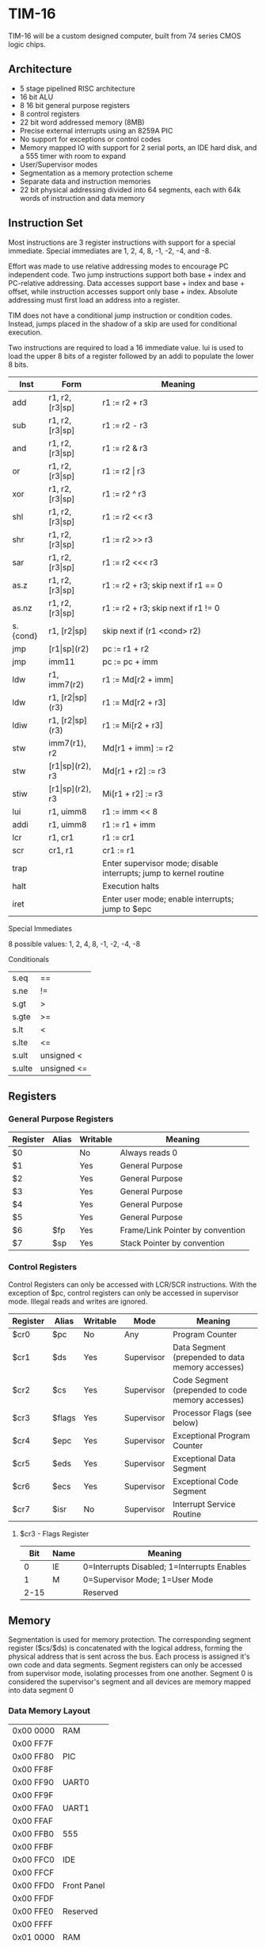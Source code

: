 * TIM-16
TIM-16 will be a custom designed computer, built from 74 series CMOS logic chips.

** Architecture
 - 5 stage pipelined RISC architecture
 - 16 bit ALU
 - 8 16 bit general purpose registers
 - 8 control registers
 - 22 bit word addressed memory (8MB)
 - Precise external interrupts using an 8259A PIC
 - No support for exceptions or control codes
 - Memory mapped IO with support for 2 serial ports, an IDE hard disk, and a 555 timer with room to expand
 - User/Supervisor modes 
 - Segmentation as a memory protection scheme
 - Separate data and instruction memories
 - 22 bit physical addressing divided into 64 segments, each with 64k words of instruction and data memory

** Instruction Set
Most instructions are 3 register instructions with support for a special immediate. Special immediates are 1, 2, 4, 8, -1, -2, -4, and -8.

Effort was made to use relative addressing modes to encourage PC independent code. Two jump instructions support both base + index and PC-relative addressing. Data accesses support base + index and base + offset, while instruction accesses support only base + index. Absolute addressing must first load an address into a register.

TIM does not have a conditional jump instruction or condition codes. Instead, jumps placed in the shadow of a skip are used for conditional execution.

Two instructions are required to load a 16 immediate value. lui is used to load the upper 8 bits of a register followed by an addi to populate the lower 8 bits.

| Inst     | Form                  | Meaning                                                           |
|----------+-----------------------+-------------------------------------------------------------------|
| add      | r1, r2, [r3\vert{}sp] | r1 := r2 + r3                                                     |
| sub      | r1, r2, [r3\vert{}sp] | r1 := r2 - r3                                                     |
| and      | r1, r2, [r3\vert{}sp] | r1 := r2 & r3                                                     |
| or       | r1, r2, [r3\vert{}sp] | r1 := r2 \vert r3                                                 |
| xor      | r1, r2, [r3\vert{}sp] | r1 := r2 ^ r3                                                     |
| shl      | r1, r2, [r3\vert{}sp] | r1 := r2 << r3                                                    |
| shr      | r1, r2, [r3\vert{}sp] | r1 := r2 >> r3                                                    |
| sar      | r1, r2, [r3\vert{}sp] | r1 := r2 <<< r3                                                   |
| as.z     | r1, r2, [r3\vert{}sp] | r1 := r2 + r3; skip next if r1 == 0                               |
| as.nz    | r1, r2, [r3\vert{}sp] | r1 := r2 + r3; skip next if r1 != 0                               |
| s.{cond} | r1, [r2\vert{}sp]     | skip next if (r1 <cond> r2)                                       |
| jmp      | [r1\vert{}sp](r2)     | pc := r1 + r2                                                     |
| jmp      | imm11                 | pc := pc + imm                                                    |
| ldw      | r1, imm7(r2)          | r1 := Md[r2 + imm]                                                |
| ldw      | r1, [r2\vert{}sp](r3) | r1 := Md[r2 + r3]                                                 |
| ldiw     | r1, [r2\vert{}sp](r3) | r1 := Mi[r2 + r3]                                                 |
| stw      | imm7(r1), r2          | Md[r1 + imm] := r2                                                |
| stw      | [r1\vert{}sp](r2), r3 | Md[r1 + r2] := r3                                                 |
| stiw     | [r1\vert{}sp](r2), r3 | Mi[r1 + r2] := r3                                                 |
| lui      | r1, uimm8             | r1 := imm << 8                                                    |
| addi     | r1, uimm8             | r1 := r1 + imm                                                    |
| lcr      | r1, cr1               | r1 := cr1                                                         |
| scr      | cr1, r1               | cr1 := r1                                                         |
| trap     |                       | Enter supervisor mode; disable interrupts; jump to kernel routine |
| halt     |                       | Execution halts                                                   |
| iret     |                       | Enter user mode; enable interrupts; jump to $epc                  |

***** Special Immediates
8 possible values: 1, 2, 4, 8, -1, -2, -4, -8

***** Conditionals
| s.eq   | ==          |
| s.ne   | !=          |
| s.gt   | >           |
| s.gte  | >=          |
| s.lt   | <           |
| s.lte  | <=          |
| s.ult  | unsigned <  |
| s.ulte | unsigned <= |

** Registers
*** General Purpose Registers
| Register | Alias | Writable | Meaning                          |
|----------+-------+----------+----------------------------------|
| $0       |       | No       | Always reads 0                   |
| $1       |       | Yes      | General Purpose                  |
| $2       |       | Yes      | General Purpose                  |
| $3       |       | Yes      | General Purpose                  |
| $4       |       | Yes      | General Purpose                  |
| $5       |       | Yes      | General Purpose                  |
| $6       | $fp   | Yes      | Frame/Link Pointer by convention |
| $7       | $sp   | Yes      | Stack Pointer by convention      |

*** Control Registers
Control Registers can only be accessed with LCR/SCR instructions. With the exception of $pc, control registers can only be accessed in supervisor mode. Illegal reads and writes are ignored.

| Register | Alias  | Writable | Mode       | Meaning                                          |
|----------+--------+----------+------------+--------------------------------------------------|
| $cr0     | $pc    | No       | Any        | Program Counter                                  |
| $cr1     | $ds    | Yes      | Supervisor | Data Segment (prepended to data memory accesses) |
| $cr2     | $cs    | Yes      | Supervisor | Code Segment (prepended to code memory accesses) |
| $cr3     | $flags | Yes      | Supervisor | Processor Flags (see below)                      |
| $cr4     | $epc   | Yes      | Supervisor | Exceptional Program Counter                      |
| $cr5     | $eds   | Yes      | Supervisor | Exceptional Data Segment                         |
| $cr6     | $ecs   | Yes      | Supervisor | Exceptional Code Segment                         |
| $cr7     | $isr   | No       | Supervisor | Interrupt Service Routine                        |

**** $cr3 - Flags Register
|  Bit | Name | Meaning                                     |
|------+------+---------------------------------------------|
|    0 | IE   | 0=Interrupts Disabled; 1=Interrupts Enables |
|    1 | M    | 0=Supervisor Mode; 1=User Mode              |
| 2-15 |      | Reserved                                    |

** Memory
Segmentation is used for memory protection. The corresponding segment register ($cs/$ds) is concatenated with the logical address, forming the physical address that is sent across the bus. Each process is assigned it's own code and data segments. Segment registers can only be accessed from supervisor mode, isolating processes from one another. Segment 0 is considered the supervisor's segment and all devices are memory mapped into data segment 0

*** Data Memory Layout
| 0x00 0000 | RAM         |
| 0x00 FF7F |             |
| 0x00 FF80 | PIC         |
| 0x00 FF8F |             |
| 0x00 FF90 | UART0       |
| 0x00 FF9F |             |
| 0x00 FFA0 | UART1       |
| 0x00 FFAF |             |
| 0x00 FFB0 | 555         |
| 0x00 FFBF |             |
| 0x00 FFC0 | IDE         |
| 0x00 FFCF |             |
| 0x00 FFD0 | Front Panel |
| 0x00 FFDF |             |
| 0x00 FFE0 | Reserved    |
| 0x00 FFFF |             |
| 0x01 0000 | RAM         |
| 0x3F FFFF |             |

*** Instruction Memory Layout
| 0x00 0000 | RAM    |
| 0x00 DFFF |        |
| 0x00 E000 | EEPROM |
| 0x00 FFFF |        |
| 0x01 0000 | RAM    |
| 0x3F FFFF |        |
